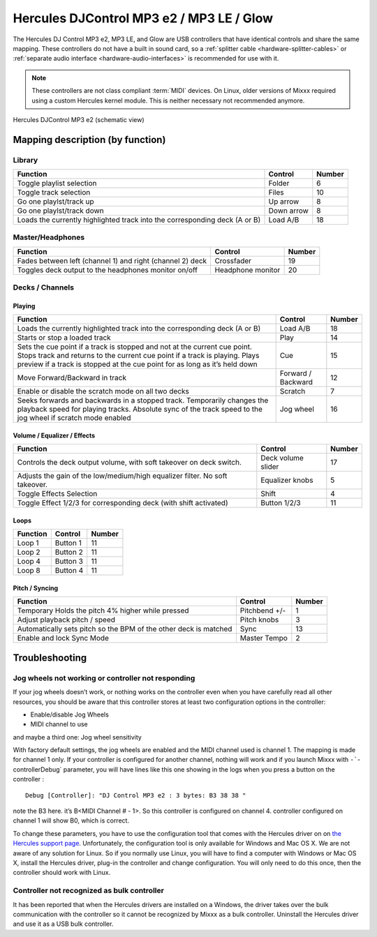 Hercules DJControl MP3 e2 / MP3 LE / Glow
=========================================

The Hercules DJ Control MP3 e2, MP3 LE, and Glow are USB controllers that have identical controls and share the same mapping.
These controllers do not have a built in sound card, so a :ref:`splitter cable <hardware-splitter-cables>` or :ref:`separate audio interface <hardware-audio-interfaces>` is recommended for use with it.

.. versionadded:: 2.3

.. note::
   These controllers are not class compliant :term:`MIDI` devices.
   On Linux, older versions of Mixxx required using a custom Hercules kernel module.
   This is neither necessary not recommended anymore.


.. figure:: ../../_static/controllers/hercules_djcontrol_mp3_e2_mapping.png
   :align: center
   :width: 100%
   :figwidth: 100%
   :alt: Hercules DJControl MP3 e2 (schematic view)
   :figclass: pretty-figures

   Hercules DJControl MP3 e2 (schematic view)


Mapping description (by function)
---------------------------------

Library
^^^^^^^

+----------------------------------------------------------------------------+------------+--------+
| Function                                                                   | Control    | Number |
+============================================================================+============+========+
| Toggle playlist selection                                                  | Folder     | 6      |
+----------------------------------------------------------------------------+------------+--------+
| Toggle track selection                                                     | Files      | 10     |
+----------------------------------------------------------------------------+------------+--------+
| Go one playlst/track up                                                    | Up arrow   | 8      |
+----------------------------------------------------------------------------+------------+--------+
| Go one playlst/track down                                                  | Down arrow | 8      |
+----------------------------------------------------------------------------+------------+--------+
| Loads the currently highlighted track into the corresponding deck (A or B) | Load A/B   | 18     |
+----------------------------------------------------------------------------+------------+--------+


Master/Headphones
^^^^^^^^^^^^^^^^^

+---------------------------------------------------------------------+-------------------+--------+
| Function                                                            | Control           | Number |
+=====================================================================+===================+========+
| Fades between left (channel 1) and right (channel 2) deck           | Crossfader        | 19     |
+---------------------------------------------------------------------+-------------------+--------+
| Toggles deck output to the headphones monitor on/off                | Headphone monitor | 20     |
+---------------------------------------------------------------------+-------------------+--------+

Decks / Channels
^^^^^^^^^^^^^^^^

Playing
'''''''

+---------------------------------------------------------------------------------------------------------------------------------------------------------------------------------------------------------------------------------------+--------------------+--------+
| Function                                                                                                                                                                                                                              | Control            | Number |
+=======================================================================================================================================================================================================================================+====================+========+
| Loads the currently highlighted track into the corresponding deck (A or B)                                                                                                                                                            | Load A/B           | 18     |
+---------------------------------------------------------------------------------------------------------------------------------------------------------------------------------------------------------------------------------------+--------------------+--------+
| Starts or stop a loaded track                                                                                                                                                                                                         | Play               | 14     |
+---------------------------------------------------------------------------------------------------------------------------------------------------------------------------------------------------------------------------------------+--------------------+--------+
| Sets the cue point if a track is stopped and not at the current cue point. Stops track and returns to the current cue point if a track is playing. Plays preview if a track is stopped at the cue point for as long as it’s held down | Cue                | 15     |
+---------------------------------------------------------------------------------------------------------------------------------------------------------------------------------------------------------------------------------------+--------------------+--------+
| Move Forward/Backward in track                                                                                                                                                                                                        | Forward / Backward | 12     |
+---------------------------------------------------------------------------------------------------------------------------------------------------------------------------------------------------------------------------------------+--------------------+--------+
| Enable or disable the scratch mode on all two decks                                                                                                                                                                                   | Scratch            | 7      |
+---------------------------------------------------------------------------------------------------------------------------------------------------------------------------------------------------------------------------------------+--------------------+--------+
| Seeks forwards and backwards in a stopped track. Temporarily changes the playback speed for playing tracks.  Absolute sync of the track speed to the jog wheel if scratch mode enabled                                                | Jog wheel          | 16     |
+---------------------------------------------------------------------------------------------------------------------------------------------------------------------------------------------------------------------------------------+--------------------+--------+

Volume / Equalizer / Effects
''''''''''''''''''''''''''''

+-----------------------------------------------------------------------------+--------------------+--------+
| Function                                                                    | Control            | Number |
+=============================================================================+====================+========+
| Controls the deck output volume, with soft takeover on deck switch.         | Deck volume slider | 17     |
+-----------------------------------------------------------------------------+--------------------+--------+
| Adjusts the gain of the low/medium/high equalizer filter. No soft takeover. | Equalizer knobs    | 5      |
+-----------------------------------------------------------------------------+--------------------+--------+
| Toggle Effects Selection                                                    | Shift              |  4     |
+-----------------------------------------------------------------------------+--------------------+--------+
| Toggle Effect 1/2/3 for corresponding deck (with shift activated)           | Button 1/2/3       | 11     |
+-----------------------------------------------------------------------------+--------------------+--------+

Loops
'''''

+----------+----------+--------+
| Function | Control  | Number |
+==========+==========+========+
| Loop 1   | Button 1 | 11     |
+----------+----------+--------+
| Loop 2   | Button 2 | 11     |
+----------+----------+--------+
| Loop 4   | Button 3 | 11     |
+----------+----------+--------+
| Loop 8   | Button 4 | 11     |
+----------+----------+--------+

Pitch / Syncing
'''''''''''''''

+------------------------------------------------------------------+---------------+--------+
| Function                                                         | Control       | Number |
+==================================================================+===============+========+
| Temporary Holds the pitch 4% higher while pressed                | Pitchbend +/- | 1      |
+------------------------------------------------------------------+---------------+--------+
| Adjust playback pitch / speed                                    | Pitch knobs   | 3      |
+------------------------------------------------------------------+---------------+--------+
| Automatically sets pitch so the BPM of the other deck is matched | Sync          | 13     |
+------------------------------------------------------------------+---------------+--------+
| Enable and lock Sync Mode                                        | Master Tempo  | 2      |
+------------------------------------------------------------------+---------------+--------+

Troubleshooting
---------------

Jog wheels not working or controller not responding
^^^^^^^^^^^^^^^^^^^^^^^^^^^^^^^^^^^^^^^^^^^^^^^^^^^

If your jog wheels doesn’t work, or nothing works on the controller even when you have carefully read all other resources, you should be aware that this controller stores at least two configuration
options in the controller:

-  Enable/disable Jog Wheels
-  MIDI channel to use

and maybe a third one: Jog wheel sensitivity

With factory default settings, the jog wheels are enabled and the MIDI channel used is channel 1. The mapping is made for channel 1 only. If your controller is configured for another channel, nothing
will work and if you launch Mixxx with :literal:`-``-controllerDebug` parameter, you will have lines like this one showing in the logs when you press a button on the controller :

::

   Debug [Controller]: "DJ Control MP3 e2 : 3 bytes: B3 38 38 "

note the B3 here. it’s B<MIDI Channel # - 1>. So this controller is configured on channel 4. controller configured on channel 1 will show B0, which is correct.

To change these parameters, you have to use the configuration tool that comes with the Hercules driver on on `the Hercules support
page <http://ts.hercules.com/eng/index.php?pg=view_files&gid=17&fid=61&pid=241&cid=1>`__. Unfortunately, the configuration tool is only available for Windows and Mac OS X. We are not aware of any
solution for Linux. So if you normally use Linux, you will have to find a computer with Windows or Mac OS X, install the Hercules driver, plug-in the controller and change configuration. You will only
need to do this once, then the controller should work with Linux.

Controller not recognized as bulk controller
^^^^^^^^^^^^^^^^^^^^^^^^^^^^^^^^^^^^^^^^^^^^

It has been reported that when the Hercules drivers are installed on a Windows, the driver takes over the bulk communication with the controller so it cannot be recognized by Mixxx as a bulk
controller. Uninstall the Hercules driver and use it as a USB bulk controller.
